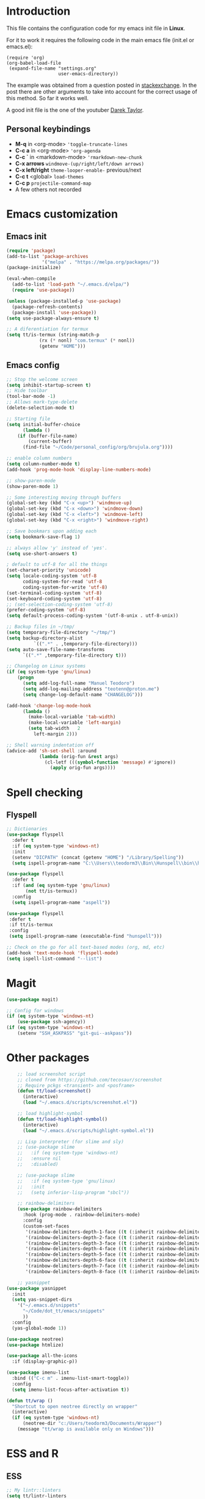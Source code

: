#+STARTUP: content
* Introduction

This file contains the configuration code for my emacs init file 
in *Linux*.

For it to work it requires the following code in the main emacs
file (init.el or emacs.el):

#+BEGIN_SRC
(require 'org)
(org-babel-load-file
 (expand-file-name "settings.org"
                   user-emacs-directory))
#+END_SRC

The example was obtained from a question posted in [[https://emacs.stackexchange.com/questions/3143/can-i-use-org-mode-to-structure-my-emacs-or-other-el-configuration-file?newreg=f5016c9f5ce5446e8cbf740c6a9dadd9][stackexchange]]. In
the post there are other arguments to take into account for the correct
usage of this method. So far it works well.

A good init file is the one of the youtuber [[https://gitlab.com/dwt1/dotfiles/-/blob/master/.emacs.d.gnu/config.org#org-mode][Darek Taylor]].
** Personal keybindings
   - *M-q* in <org-mode> ='toggle-truncate-lines=
   - *C-c a* in <org-mode> ='org-agenda=
   - *C-c `* in <markdown-mode> ='rmarkdown-new-chunk=
   - *C-x arrows*  =windmove-(up/right/left/down arrows)=
   - *C-x left/right*  =theme-looper-enable-= previous/next
   - *C-c t* <global> =load-themes=
   - *C-c p* =projectile-command-map=
   - A few others not recorded

* Emacs customization
** Emacs init
#+BEGIN_SRC emacs-lisp
(require 'package)
(add-to-list 'package-archives
             '("melpa" . "https://melpa.org/packages/"))
(package-initialize)

(eval-when-compile 
  (add-to-list 'load-path "~/.emacs.d/elpa/")
  (require 'use-package))

(unless (package-installed-p 'use-package)
  (package-refresh-contents)
  (package-install 'use-package))
(setq use-package-always-ensure t)

;; A diferentiation for termux
(setq tt/is-termux (string-match-p
		    (rx (* nonl) "com.termux" (* nonl))
		    (getenv "HOME")))
#+END_SRC

#+RESULTS:
: t

** Emacs config
#+BEGIN_SRC emacs-lisp
;; Stop the welcome screen
(setq inhibit-startup-screen t)
;; Hide toolbar
(tool-bar-mode -1)
;; Allows mark-type-delete
(delete-selection-mode t)

;; Starting file
(setq initial-buffer-choice
      (lambda ()
	(if (buffer-file-name)
	    (current-buffer)
	  (find-file "~/Code/personal_config/org/brujula.org"))))

;; enable column numbers
(setq column-number-mode t)
(add-hook 'prog-mode-hook 'display-line-numbers-mode)

;; show-paren-mode
(show-paren-mode 1)

;; Some interesting moving through buffers
(global-set-key (kbd "C-x <up>") 'windmove-up)
(global-set-key (kbd "C-x <down>") 'windmove-down)
(global-set-key (kbd "C-x <left>") 'windmove-left)
(global-set-key (kbd "C-x <right>") 'windmove-right)

;; Save bookmars upon adding each
(setq bookmark-save-flag 1)

;; always allow 'y' instead of 'yes'.
(setq use-short-answers t)

; default to utf-8 for all the things
(set-charset-priority 'unicode)
(setq locale-coding-system 'utf-8
      coding-system-for-read 'utf-8
      coding-system-for-write 'utf-8)
(set-terminal-coding-system 'utf-8)
(set-keyboard-coding-system 'utf-8)
;; (set-selection-coding-system 'utf-8)
(prefer-coding-system 'utf-8)
(setq default-process-coding-system '(utf-8-unix . utf-8-unix))

;; Backup files in ~/tmp/
(setq temporary-file-directory "~/tmp/")
(setq backup-directory-alist
          `((".*" . ,temporary-file-directory)))
(setq auto-save-file-name-transforms
      `((".*" ,temporary-file-directory t)))

;; Changelog on Linux systems
(if (eq system-type 'gnu/linux)
    (progn
      (setq add-log-full-name "Manuel Teodoro")
      (setq add-log-mailing-address "teotenn@proton.me")
      (setq change-log-default-name "CHANGELOG")))

(add-hook 'change-log-mode-hook
	  (lambda ()
	    (make-local-variable 'tab-width)
	    (make-local-variable 'left-margin)
	    (setq tab-width   2
		  left-margin 2)))

;; Shell warning indentation off
(advice-add 'sh-set-shell :around
            (lambda (orig-fun &rest args)
              (cl-letf (((symbol-function 'message) #'ignore))
                (apply orig-fun args))))
#+END_SRC

* Spell checking
** Flyspell
 #+BEGIN_SRC emacs-lisp
 ;; Dictionaries
 (use-package flyspell
   :defer t
   :if (eq system-type 'windows-nt)
   :init
   (setenv "DICPATH" (concat (getenv "HOME") "/Library/Spelling"))
   (setq ispell-program-name "C:\\Users\\teodorm3\\Bin\\Hunspell\\bin\\hunspell.exe"))

 (use-package flyspell
   :defer t
   :if (and (eq system-type 'gnu/linux)
	    (not tt/is-termux))
   :config
   (setq ispell-program-name "aspell"))

 (use-package flyspell
  :defer t
  :if tt/is-termux
  :config
  (setq ispell-program-name (executable-find "hunspell")))

 ;; Check on the go for all text-based modes (org, md, etc)
 (add-hook 'text-mode-hook 'flyspell-mode)
 (setq ispell-list-command "--list")
 #+END_SRC

* Magit
#+begin_src emacs-lisp
(use-package magit)

;; Config for windows
(if (eq system-type 'windows-nt)
    (use-package ssh-agency))
(if (eq system-type 'windows-nt)
    (setenv "SSH_ASKPASS" "git-gui--askpass"))

#+end_src
* Other packages
#+BEGIN_SRC emacs-lisp
    ;; load screenshot script
    ;; cloned from https://github.com/tecosaur/screenshot
    ;; Require pckgs <transient> and <posframe>
    (defun tt/load-screenshot()
      (interactive)
      (load "~/.emacs.d/scripts/screenshot.el"))

    ;; load highlight-symbol
    (defun tt/load-highlight-symbol()
      (interactive)
      (load "~/.emacs.d/scripts/highlight-symbol.el"))

    ;; Lisp interpreter (for slime and sly)
    ;; (use-package slime
    ;;   :if (eq system-type 'windows-nt)
    ;;   :ensure nil
    ;;   :disabled)

    ;; (use-package slime
    ;;   :if (eq system-type 'gnu/linux)
    ;;   :init
    ;;   (setq inferior-lisp-program "sbcl"))

    ;; rainbow-delimiters
    (use-package rainbow-delimiters
      :hook (prog-mode . rainbow-delimiters-mode)
      :config
      (custom-set-faces
       '(rainbow-delimiters-depth-1-face ((t (:inherit rainbow-delimiters-base-face :foreground "blue3"))))
       '(rainbow-delimiters-depth-2-face ((t (:inherit rainbow-delimiters-base-face :foreground "chartreuse4"))))
       '(rainbow-delimiters-depth-3-face ((t (:inherit rainbow-delimiters-base-face :foreground "linen"))))
       '(rainbow-delimiters-depth-4-face ((t (:inherit rainbow-delimiters-base-face :foreground "chartreuse2"))))
       '(rainbow-delimiters-depth-5-face ((t (:inherit rainbow-delimiters-base-face :foreground "SteelBlue2"))))
       '(rainbow-delimiters-depth-6-face ((t (:inherit rainbow-delimiters-base-face :foreground "purple3"))))
       '(rainbow-delimiters-depth-7-face ((t (:inherit rainbow-delimiters-base-face :foreground "DimGray"))))
       '(rainbow-delimiters-depth-8-face ((t (:inherit rainbow-delimiters-base-face :foreground "bisque"))))))

    ;; yasnippet
(use-package yasnippet
  :init
  (setq yas-snippet-dirs
	'("~/.emacs.d/snippets"
	  "~/Code/dot_tt/emacs/snippets"
	  ))
  :config
  (yas-global-mode 1))

(use-package neotree)
(use-package htmlize)

(use-package all-the-icons
  :if (display-graphic-p))

(use-package imenu-list
  :bind (("C-c m" . imenu-list-smart-toggle))
  :config
  (setq imenu-list-focus-after-activation t))

(defun tt/wrap ()
  "Shortcut to open neotree directly on wrapper"
  (interactive)
  (if (eq system-type 'windows-nt)
      (neotree-dir "c:/Users/teodorm3/Documents/Wrapper")
    (message "tt/wrap is available only on Windows")))
#+END_SRC

* ESS and R
** ESS
#+BEGIN_SRC emacs-lisp
  ;; My lintr::linters
  (setq tt/lintr-linters
	"lintr::linters_with_defaults(
	   line_length_linter = line_length_linter(120),
           linters = object_name_linter(styles = c('dotted.case', 'lowercase', 'snake_case'))
	 )"
   )

  (use-package flymake
    :config
    (remove-hook 'flymake-diagnostic-functions 'flymake-proc-legacy-flymake))

  (use-package ess
    :if (eq system-type 'windows-nt)
    :init
    (setq ess-use-flymake nil)
    (setq inferior-ess-r-program "C:/Users/teodorm3/Bin/R-4.1.2/bin/R.exe"))

  (use-package ess
    :init
    (setq ess-style 'RStudio)
    :config
    (setq ess-r-flymake-linters tt/lintr-linters)
    (setq ess-eval-visibly-p t) ; ESS process (print all)
    (setq ess-ask-for-ess-directory nil)
    ;; Package manipulation
    ;; (setq ess-r-package-auto-enable-namespaced-evaluation nil)
    ;; R console hook
    (defun my-inferior-ess-init ()
      (setq-local ansi-color-for-comint-mode 'filter)
      (define-key inferior-ess-mode-map [\C-up]
	'comint-previous-matching-input-from-input)
      (define-key inferior-ess-mode-map [\C-down]
	'comint-next-matching-input-from-input)
      (define-key inferior-ess-mode-map [\C-x \t]
	'comint-dynamic-complete-filename))
    (add-hook 'inferior-ess-mode-hook 'my-inferior-ess-init)
    ;; Syntax highlight
    (setq ess-R-font-lock-keywords
	'((ess-R-fl-keyword:keywords . t)
	  (ess-R-fl-keyword:constants . t)
	  (ess-R-fl-keyword:modifiers . t)
	  (ess-R-fl-keyword:fun-defs . t)
	  (ess-R-fl-keyword:assign-ops . t)
	  (ess-R-fl-keyword:%op% . t)
	  (ess-fl-keyword:fun-calls . t)
	  (ess-fl-keyword:numbers . t)
	  (ess-fl-keyword:operators)
	  (ess-fl-keyword:delimiters)
	  (ess-fl-keyword:=)
	  (ess-R-fl-keyword:F&T . t)))
    )
#+END_SRC

** Flycheck
Documentation for [[https://lintr.r-lib.org/articles/lintr.html#the--lintr-file][the lintr "file"]]

And in general for [[https://lintr.r-lib.org/index.html][lintr]] and [[https://style.tidyverse.org/index.html][RStudio style guide]]
#+BEGIN_SRC emacs-lisp
;; Flycheck for syntax. Not global
;;(setq lintr-modifier-function "with_defaults(line_length_linter=NULL)")

;; (use-package flycheck
;;   :config
;;   (setq flycheck-lintr-linters tt/lintr-linters))

(use-package flycheck
  :if (eq system-type 'windows-nt)
  :init
  (setq flycheck-r-lintr-executable "C:\\Users\\teodorm3\\Bin\\R-4.2.1\\bin\\x64\\R.exe")
  :config
  (setq flycheck-lintr-linters "linters_with_defaults(line_length_linter = line_length_linter(120))"))
#+END_SRC

** R-markdown and quarto
 #+BEGIN_SRC emacs-lisp
  ;; R markdown
 (use-package polymode)
 (use-package poly-R)
 (use-package poly-markdown)
 (use-package quarto-mode)

 ;; MARKDOWN
 (add-to-list 'auto-mode-alist '("\\.md" . poly-markdown-mode))

  ;; R modes
 (add-to-list 'auto-mode-alist '("\\.Snw" . poly-noweb+r-mode))
 (add-to-list 'auto-mode-alist '("\\.Rnw" . poly-noweb+r-mode))
 (add-to-list 'auto-mode-alist '("\\.Rmd" . poly-markdown+r-mode))
  ;;(autoload 'r-mode "ess-site" "(Autoload)" t)

 ;; Add chunk
 (defun rmarkdown-new-chunk (name)
   "Insert a new R chunk."
   (interactive "sChunk name: ")
   (insert "\n```{r " name "}\n")
   (save-excursion
     (newline)
     (insert "```\n")
     (previous-line)))
 ;; Map it to C-c `
 (define-key markdown-mode-map "\C-c`" 'rmarkdown-new-chunk)
 #+END_SRC

* Company (auto complete code)
#+BEGIN_SRC emacs-lisp
(use-package company
  :config
  ;; Turn on company-mode globally:
  (add-hook 'after-init-hook 'global-company-mode)
;; More customization options for company:
(setq company-selection-wrap-around t
      ;; Align annotations to the right tooltip border:
      company-tooltip-align-annotations t
      ;; Idle delay in seconds until completion starts automatically:
      company-idle-delay 0.45
      ;; Completion will start after typing two letters:
      company-minimum-prefix-length 3
      ;; Maximum number of candidates in the tooltip:
      company-tooltip-limit 10))

(use-package company-quickhelp
  :custom
  ;; Load company-quickhelp globally:
  (company-quickhelp-mode)
  ;; Time before display of documentation popup:
  (setq company-quickhelp-delay nil))

(eval-after-load 'company
  '(define-key company-active-map (kbd "C-c h") #'company-quickhelp-manual-begin))
#+END_SRC

* Org mode
** Base configuration

#+BEGIN_SRC emacs-lisp
(use-package org
  :ensure nil
  :bind
  ("M-q" . toggle-truncate-lines)
  ("C-c a" . org-agenda)
  :config
  (setq org-agenda-files '("~/Code/personal_config/org/"))
  ;; Settags closer (default is -80)
  (setq org-tags-column -40)
  ;; src blocks
  (setq org-src-fontify-natively t
	org-src-window-setup 'current-window
	org-src-strip-leading-and-trailing-blank-lines t
	org-src-preserve-indentation t
	org-src-tab-acts-natively t)
  ;; org clock format
  (setq org-duration-format (quote h:mm))
  (setq org-ellipsis " ≫"))

;; --- ORG BABEL ---
(org-babel-do-load-languages
 'org-babel-load-languages
 '((R . t)
   (python . t)
   (emacs-lisp . t))
 )

(if (eq system-type 'gnu/linux)
    (setq org-babel-python-command "python3"))

(if (eq system-type 'windows-nt)
    (setq org-babel-R-command "C:/Users/teodorm3/Bin/R-4.2.1/bin/x64/R --slave --no-save"))
#+end_src

** Bullets
#+begin_src emacs-lisp
;; Bullets
(use-package org-bullets
  :config
  (setq org-bullets-bullet-list '("✙" "✤" "✚" "✜" "✛" "✢" "✣" "✥" "✠" "☥")))
(add-hook 'org-mode-hook (lambda () (org-bullets-mode 1)))
#+end_src

** org-tempo for templates
#+begin_src emacs-lisp
(use-package org-tempo
  :ensure nil
  :config
  ;; clocktable
  (add-to-list 'org-structure-template-alist '("CT" . ": clocktable :scope subtree :maxlevel 4 :block today"))
  ;; other
  ;; (add-to-list 'org-structure-template-alist '("sh" . "src shell"))
  (add-to-list 'org-structure-template-alist '("p" . "src python"))
  (add-to-list 'org-structure-template-alist '("pexport" . "src python :session :results output :exports both"))
  (add-to-list 'org-structure-template-alist '("pnoeval" . "src python :exports code :eval no"))
  (add-to-list 'org-structure-template-alist '("phide" . "src python :session :exports none"))
  ;; elisp
  (add-to-list 'org-structure-template-alist '("el" . "src emacs-lisp"))
  ;; R
  (add-to-list 'org-structure-template-alist '("r" . "src R"))
  (add-to-list 'org-structure-template-alist '("rtibble" . "src R :session :results table :colnames yes :exports both"))
  (add-to-list 'org-structure-template-alist '("rplot" . "src R :session :file figure-N.png :results value graphics file :results output :exports both"))
  (add-to-list 'org-structure-template-alist '("rexport" . "src R :session :results output :exports both")))
#+END_SRC

** org-transclusion
#+begin_src emacs-lisp
(use-package org-transclusion)
#+end_src
* Python3
For elpy to work, it is necessary to install first jedi, either by =apt install python3-jedi= or =pip3 install jedi=.
Probably jedi is enough, however other python packages were installed in Sparky to ensure its functioning: eutopep8, flake8, importmagic and yapf

More on python on emacs [[https://realpython.com/emacs-the-best-python-editor/#emacs-for-python-development-with-elpy]]
#+BEGIN_SRC emacs-lisp
;;(setq python-shell-interpreter "python3")

(use-package elpy
  :if (eq system-type 'gnu/linux)
  :init
  (setq elpy-rpc-python-command "python3")
  :config
  (elpy-enable)
  (setq python-shell-interpreter "jupyter"
	python-shell-interpreter-args "console --simple-prompt"
	python-shell-prompt-detect-failure-warning nil)
  (add-to-list 'python-shell-completion-native-disabled-interpreters
               "jupyter"))

(use-package jedi)

;; Auto formatting help
;; Requires to install python "black"
;; Use it by calling M-x blacken-buffer
(use-package blacken)

;; Jupyter and iPython
(use-package ein
  :hook (ein:connect-mode-hook . ein:jedi-setup))
#+END_SRC

[[https://tkf.github.io/emacs-ipython-notebook/][ein documentation]] and a [[https://millejoh.github.io/emacs-ipython-notebook/][post on ein]]

* Fonts and themes
#+BEGIN_SRC emacs-lisp
;; doom-themes
(use-package all-the-icons)

(use-package alect-themes
  :config
  (load-theme 'alect-light t))

;; load a new theme unloading previous first 
(defun tt/load-theme (theme)
  "Similar to `load-theme' except it unloads the current themes at first."
  (interactive
   (list (intern (completing-read
                  "Load custom theme: "
                  (mapcar #'symbol-name (custom-available-themes))))))
  (mapc #'disable-theme custom-enabled-themes)
  (load-theme theme t)
  (message "Current theme: '%S'." theme))
#+END_SRC
* Auto complete emacs
** Ivy, Counsel and Smex 
 #+BEGIN_SRC emacs-lisp
   (use-package counsel
     :after ivy
     :config (counsel-mode))
   (use-package ivy
     :defer 0.1
     :diminish
     :bind
     (("C-c C-r" . ivy-resume)
      ("C-x B" . ivy-switch-buffer-other-window))
     :custom
     (setq ivy-count-format "(%d/%d) ")
     (setq ivy-use-virtual-buffers t)
     (setq enable-recursive-minibuffers t)
     :config
     (ivy-mode))

   (use-package swiper
     :after ivy
     :bind (("C-s" . swiper)
	    ("C-r" . swiper)))


   (setq ivy-initial-inputs-alist nil)

   (use-package smex)
   (smex-initialize)
 #+END_SRC

** Ivy post-frame
#+BEGIN_SRC emacs-lisp
(use-package ivy-posframe
  :init
  (setq ivy-posframe-display-functions-alist
    '((swiper                     . ivy-posframe-display-at-point)
      (complete-symbol            . ivy-posframe-display-at-point)
      (counsel-M-x                . ivy-display-function-fallback)
      (counsel-esh-history        . ivy-posframe-display-at-window-center)
      (counsel-describe-function  . ivy-display-function-fallback)
      (counsel-describe-variable  . ivy-display-function-fallback)
      (counsel-find-file          . ivy-display-function-fallback)
      (counsel-recentf            . ivy-display-function-fallback)
      (counsel-register           . ivy-posframe-display-at-frame-bottom-window-center)
      (dmenu                      . ivy-posframe-display-at-frame-top-center)
      (nil                        . ivy-posframe-display))
    ivy-posframe-height-alist
    '((swiper . 20)
      (dmenu . 20)
      (t . 10)))
  :config
  (ivy-posframe-mode 1)) ; 1 enables posframe-mode, 0 disables it.
#+END_SRC

** which-key
#+BEGIN_SRC emacs-lisp
(use-package which-key
  :config
  (which-key-mode)) 
#+END_SRC
* mode line
#+BEGIN_SRC emacs-lisp
;; Function to beautify with all-the-icons package 
(defun custom-modeline-time ()
  (let* ((iweek (all-the-icons-octicon "calendar" 
				       :height 1.1 
				       :v-adjust -0.0 
				       :face 'all-the-icons-green))
	 (hour (string-to-number (format-time-string "%I"))))
    (concat
     (propertize iweek)
     (propertize (format-time-string "%W|%H:%M ") 'face `(:height 0.9)))))

;; Count (lines, words)
(defun custom-modeline-region-info ()
  (when mark-active
    (let ((words (count-lines (region-beginning) (region-end)))
          (chars (count-words (region-end) (region-beginning))))
      (concat
       (propertize (format "   %s" (all-the-icons-octicon "pencil") words chars)
                   'face `(:family ,(all-the-icons-octicon-family))
                   'display '(raise -0.0))
       (propertize (format " (%s, %s)" words chars)
                   'face `(:height 0.9))))))

;; version control NOT SO GOOD
(defun -custom-modeline-github-vc ()
  (let ((branch (mapconcat 'concat (cdr (split-string vc-mode "[:-]")) "-")))
    (concat
     (propertize (format " %s" (all-the-icons-alltheicon "git")) 
		 'display '(raise -0.1))
     " Â· "
     (propertize (format "%s" (all-the-icons-octicon "git-branch"))
                 'face `(:height 1.3 :family ,(all-the-icons-octicon-family))
                 'display '(raise -0.1))
     (propertize (format " %s" branch) 'face `(:height 0.9)))))

(defun -custom-modeline-svn-vc ()
  (let ((revision (cadr (split-string vc-mode "-"))))
    (concat
     (propertize (format " %s" (all-the-icons-faicon "cloud")) 'face `(:height 1.2) 'display '(raise -0.1))
     (propertize (format " Â· %s" revision) 'face `(:height 0.9)))))

(defun custom-modeline-icon-vc ()
  (when vc-mode
    (cond
      ((string-match "Git-" vc-mode) (-custom-modeline-github-vc))
      ((string-match "SVN-" vc-mode) (-custom-modeline-svn-vc))
      (t (format "%s" vc-mode)))))

;; -------------------- MODELINE -------------------- ;;
;; The formatter
(setq-default mode-line-format
      (list
	" "
	;; Buffer modified
	'(:eval (if (buffer-modified-p)
		    ;; Check icons with C-h v - all-the-icons-data
		    (propertize (all-the-icons-faicon "chain-broken" 
						      :height 1.1
						      :v-adjust -0.0 
						      :face 'all-the-icons-blue))
		  (propertize (all-the-icons-faicon "link"))))
	" "
	;;'custom-modeline-time
	'mode-line-position
	;; Buffer name
	"%b "
	;; Modes stay as they are, minions modify it
	'mode-line-modes
	;;'mode-line-misc-info
	'(:eval (custom-modeline-time))
	;; Version control 
	'(:eval (custom-modeline-icon-vc))
	;;'(vc-mode vc-mode)
	;; Marked region
	'(:eval (custom-modeline-region-info))
	))

;;; Hide modeline "lighters" (minions.el)
(use-package minions
  :config
  (setq minions-mode-line-lighter ";")
  ;; NOTE: This will be expanded whenever I find a mode that should not
  ;; be hidden
  (setq minions-prominent-modes
        (list 'defining-kbd-macro
              'flymake-mode))
  (minions-mode 1))


(use-package time
  :ensure nil
  :config
;; As we are using custom function for time, this is not needed any more
;;   (setq display-time-format "W%W %H:%M")
;;   ;;;; Covered by `display-time-format'
;;   ;; (setq display-time-24hr-format t)
;;   ;; (setq display-time-day-and-date t)
;;   (setq display-time-interval 120)
;;   (setq display-time-default-load-average nil)
;;   ;; ;; NOTE 2021-04-19: For all those, I have implemented a custom
;;   ;; ;; solution that also shows the number of new items.  Refer to my
;;   ;; ;; email settings, specifically `prot-mail-mail-indicator'.
;;   ;; ;;
;;   ;; ;; NOTE 2021-05-16: Or better check `prot-notmuch-mail-indicator'.
;;   (setq display-time-mail-directory nil)
;;   (setq display-time-mail-function nil)
;;   (setq display-time-use-mail-icon nil)
;;   (setq display-time-mail-string "")
;;   (setq display-time-mail-face nil)

;;; World clock
  (setq zoneinfo-style-world-list
	'(("America/Los_Angeles" "San Francisco")
          ("America/Mexico_City" "Mexico")
          ("America/New_York" "New York")
          ("Europe/Brussels" "Brussels")
	  ("Asia/Calcutta" "New Delhi")
          ("Asia/Tokyo" "Tokyo")))
  (setq display-time-world-list t)

  ;; All of the following variables are for Emacs 28
  ;; (setq world-clock-list t)
  ;; (setq world-clock-time-format "%R %z  %A %d %B")
  ;; (setq world-clock-buffer-name "*world-clock*") ; Placement handled by `display-buffer-alist'
  ;; (setq world-clock-timer-enable t)
  ;; (setq world-clock-timer-second 60)

  (add-hook 'after-init-hook #'display-time-mode))
#+END_SRC
* Shells
#+begin_src emacs-lisp
(use-package esh-autosuggest
  :hook (eshell-mode . esh-autosuggest-mode))
#+end_src
* Garbage collection
#+BEGIN_SRC emacs-lisp
;; Using garbage magic hack.
 (use-package gcmh
   :config
   (gcmh-mode 1))
;; Setting garbage collection threshold
(setq gc-cons-threshold 402653184
      gc-cons-percentage 0.6)

;; Profile emacs startup
(add-hook 'emacs-startup-hook
          (lambda ()
            (message "*** Emacs loaded in %s with %d garbage collections."
                     (format "%.2f seconds"
                             (float-time
                              (time-subtract after-init-time before-init-time)))
                     gcs-done)))

;; Silence compiler warnings as they can be pretty disruptive (setq comp-async-report-warnings-errors nil)
#+END_SRC

* Deprecated
Next is deprecated for now, but useful to keep
** Personal funcs
#+BEGIN_SRC example

;; Functions to auto save specific readme.org files into txt
(defun tt-copy-whole-buf ()
  "Selects and copies the entire buffer"
  (kill-ring-save (push-mark (point))
		  (push-mark (point-max) nil t)
		  (goto-char (point-min))))


(defun tt-make-txt (path-for-txt txt-file)
  "Copies the active buffer and creates a txt file
with the yank text. The file is stored in the </path/for/txt/> 
folder, <txt-file.txt> file"
  (interactive)
  (let ((saved-from-org (tt-copy-whole-buf)))
    (find-file (concat path-for-txt txt-file))
    (switch-to-buffer txt-file)
    (erase-buffer)
    (yank)
    (save-buffer)
    (kill-buffer txt-file)))

;; Add hook for only /mnt/teodoro/Archivos/PI/AR/README.org when saving
;; To create a txt file
(add-hook 'before-save-hook
	  (lambda ()
	    (when ;(string= (file-truename "README.org") (file-truename (buffer-file-name))) ; For all readme.org
		(string= (file-truename "/mnt/teodoro/Archivos/PI/AR/README.org")
			 (file-truename (buffer-file-name))) ; works
		;(string= (file-name-directory buffer-file-name) "/mnt/teodoro/Archivos/PI/AR/") ; works
	      (tt-make-txt (file-name-directory buffer-file-name) "README.txt"))))

;; Hook to create the md file and the timestamp
(add-hook 'before-save-hook
	  (lambda ()
	    (when 
		(string= (file-truename "/mnt/teodoro/Archivos/PI/AR/README.org")
			 (file-truename (buffer-file-name)))
	      (time-stamp)
	      (org-md-export-to-markdown))))
#+END_SRC
  
** modus themes
 #+BEGIN_SRC
 ;; modus-themes
 (require 'modus-themes)

 ;; Add all your customizations prior to loading the themes
 (setq modus-themes-italic-constructs nil
       modus-themes-bold-constructs t
       modus-themes-subtle-line-numbers t
       modus-themes-deuteranopia t
       modus-themes-tabs-accented t
       modus-themes-variable-pitch-ui nil
       modus-themes-variable-pitch-headings nil
       modus-themes-inhibit-reload t)

 (setq modus-themes-lang-checkers '(background text-also)
       modus-themes-mode-line '(accented borderless padded)
       ;; org and markdown code
       modus-themes-markup '(intense background)
       modus-themes-syntax '(alt-syntax)
       modus-themes-paren-match '(bold intense)
       modus-themes-links '(neutral-underline faint italic)
       modus-themes-region '(bg-only accented)
       modus-themes-prompts '(intense bold))

 (setq modus-themes-headings
       '((1 . (bold rainbow overline 1.3))
         (2 . (semibold rainbow 1.2))
         (3 . (light rainbow 1.1))
         (t . (light rainbow))))

 ;; Load the theme files before enabling a theme
 (modus-themes-load-themes)

 ;; Load the theme of your choice:
 (modus-themes-load-operandi) ;; OR (modus-themes-load-vivendi)

 (define-key global-map (kbd "C-c t") #'modus-themes-toggle)
 #+END_SRC
** Other collected
#+BEGIN_SRC
;; STARTUP BUFFER FILE 
;; This will only open ONLY the selected file BUT no workflow.
  (setq initial-buffer-choice
	(lambda ()
	  (if (buffer-file-name)
	      (current-buffer) ;; leave as-is
	    (find-file "~/Code/personal_config/brujula.org"))))

;; R IN RScript style (it crashes init file)
;; ESS Indentation
(add-hook 'find-file-hook 'tt-r-style-hook)
(defun tt-r-style-hook ()
  (when (string-match (file-name-extension buffer-file-name) "[r|R]$")
    (ess-set-style 'RStudio)))

(setq ess-R-font-lock-keywords
      '((ess-fl-keyword:fun-calls . t)
	(ess-fl-keyword:numbers . t)))
#+END_SRC
** My move-to-file functions
Deprecated when I learned to work with bookmarks
 #+BEGIN_SRC
 ;; Teoten (tt) functions -------------------->
 ;;; Here is my own attempt to create useful functions

 (defun tt-h ()
     "Shortcut to move to my emacs-home-buffer
      for orientation. It switch to brujula.org
      if it's already open, or opens the file if not"
     (interactive)
	(if (get-buffer "brujula.org")
            (switch-to-buffer "brujula.org")
            (find-file "~/Code/personal_config/org/brujula.org")))

 (defun tt-d ()
     "Shortcut to move to my emacs-RWD-buffer
      for personal projects. It switch to rwd.org
      if it's already open, or opens the file if not"
     (interactive)
	(if (get-buffer "rwd.org")
            (switch-to-buffer "rwd.org")
            (find-file "~/Code/rwd.org")))

 (defun tt-w ()
     "Shortcut to move to my emacs-workflow-buffer
      for profesional work. It switch to workflow.org
      if it's already open, or opens the file if not"
     (interactive)
	(if (get-buffer "workflow.org")
	    (switch-to-buffer "workflow.org")
	    (find-file "~/Code/personal_config/org/workflow.org")))

 (defun tt-b ()
     "Shortcut to move to the dashboard"
     (interactive)
     (switch-to-buffer "*dashboard*"))
 #+END_SRC

** Dashboard
 Fancy but not really useful. Back to brujula init
 #+BEGIN_SRC
 (use-package page-break-lines
   :demand t)

 (use-package dashboard
   :after page-break-lines
   :config      
   (setq dashboard-week-agenda t)
   (setq dashboard-items-face t)
   (setq dashboard-set-heading-icons t)
   (setq dashboard-set-file-icons t)
   (setq dashboard-banner-logo-title "There is nothing to achieve in samsara")
   (setq dashboard-startup-banner 'logo) ;; use standard emacs logo as banner
   ;; (setq dashboard-startup-banner "~/.emacs.d/emacs-dash.png")  ;; use custom image as banner
   (setq dashboard-center-content t) ;; set to 't' for centered content
   (setq dashboard-items '((recents . 5)
			   (bookmarks . 5)
                           (agenda . 15)
                           ;;(projects . 3)
                           (registers . 3)))
 ;;  :config
   (dashboard-setup-startup-hook)
   (dashboard-modify-heading-icons '((recents . "file-text")
			       (bookmarks . "book"))))

 (setq dashboard-footer-messages '("Remember not to rely on Dashboard"
				   "Leave this world a little better than we found it"))
 #+END_SRC
* Dues
** DONE Configure flyspell on windows
** DONE Add flyspell all-the-icons for modeline
** TODO Make flycheck not show info 
** TODO Configure nicely vc-mode on modeline
** TODO Learn C-g
** DONE Learn time tracking with org-mode
** TODO Test all-the-icons option for modifed and read only buffer 
** DONE Move all conf to use-package
** DONE Move backup files to some tmp folder
** DONE Make ess always start RStudio style (works on debian, not on win)
